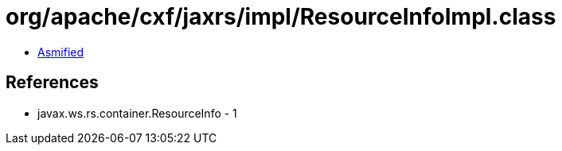 = org/apache/cxf/jaxrs/impl/ResourceInfoImpl.class

 - link:ResourceInfoImpl-asmified.java[Asmified]

== References

 - javax.ws.rs.container.ResourceInfo - 1

